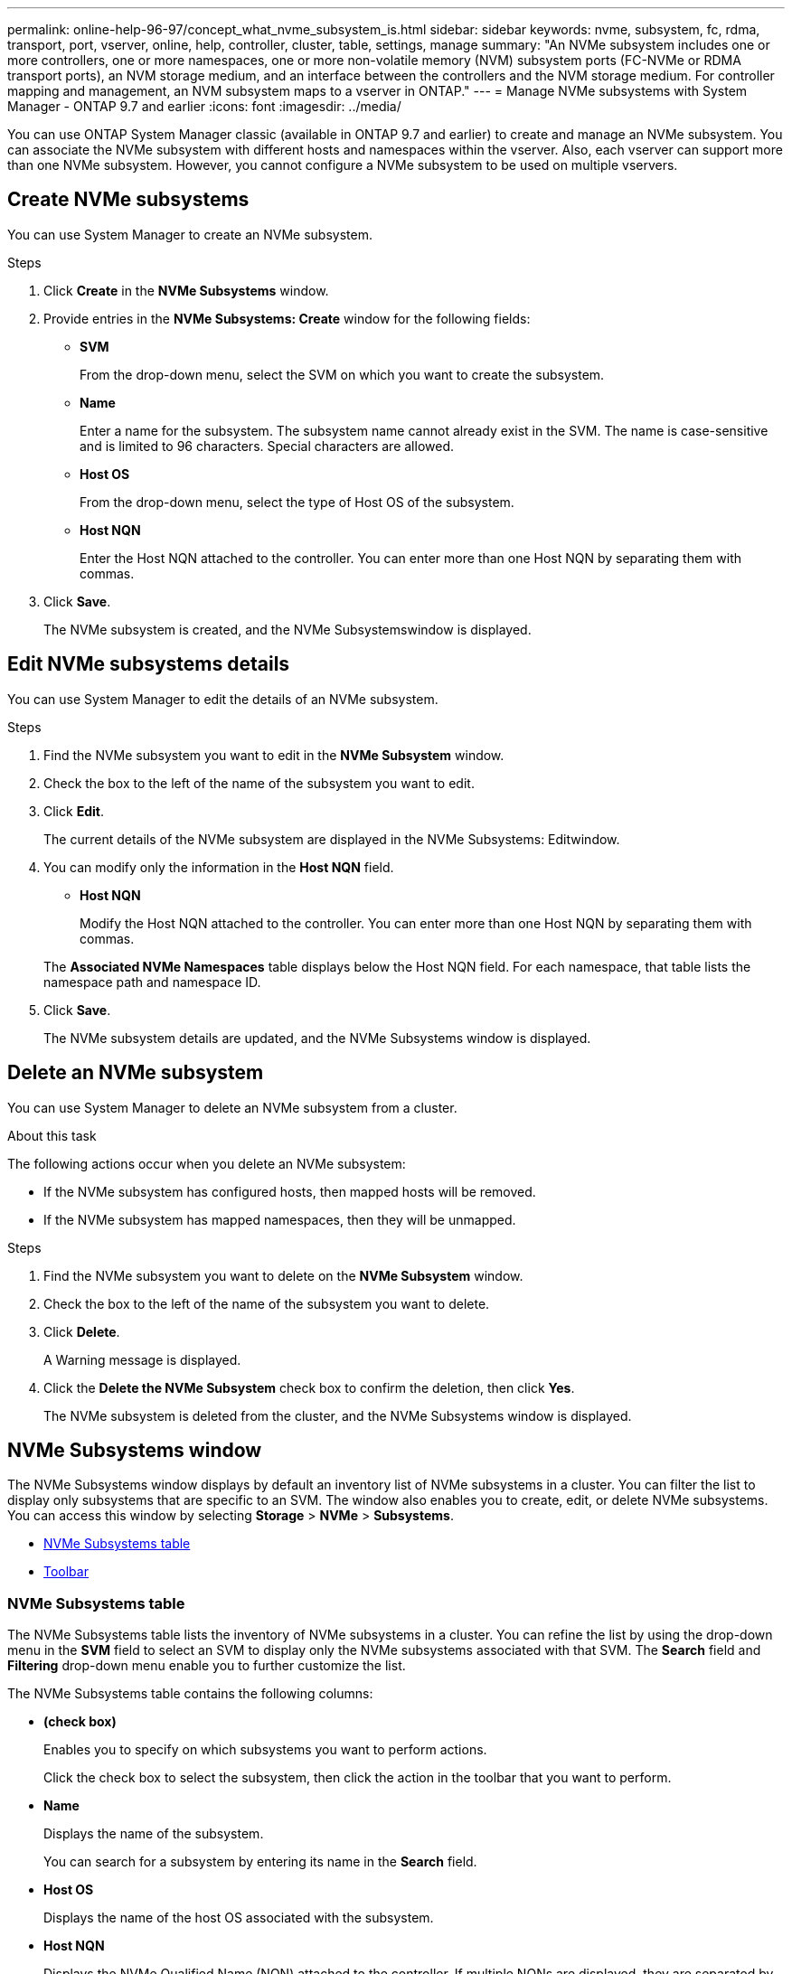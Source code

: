 ---
permalink: online-help-96-97/concept_what_nvme_subsystem_is.html
sidebar: sidebar
keywords: nvme, subsystem, fc, rdma, transport, port, vserver, online, help, controller, cluster, table, settings, manage
summary: "An NVMe subsystem includes one or more controllers, one or more namespaces, one or more non-volatile memory (NVM) subsystem ports (FC-NVMe or RDMA transport ports), an NVM storage medium, and an interface between the controllers and the NVM storage medium. For controller mapping and management, an NVM subsystem maps to a vserver in ONTAP."
---
= Manage NVMe subsystems with System Manager - ONTAP 9.7 and earlier
:icons: font
:imagesdir: ../media/

[.lead]

You can use ONTAP System Manager classic (available in ONTAP 9.7 and earlier) to create and manage an NVMe subsystem. You can associate the NVMe subsystem with different hosts and namespaces within the vserver. Also, each vserver can support more than one NVMe subsystem. However, you cannot configure a NVMe subsystem to be used on multiple vservers.

== Create NVMe subsystems

You can use System Manager to create an NVMe subsystem.

.Steps

. Click *Create* in the *NVMe Subsystems* window.
. Provide entries in the *NVMe Subsystems: Create* window for the following fields:
 ** *SVM*
+
From the drop-down menu, select the SVM on which you want to create the subsystem.

 ** *Name*
+
Enter a name for the subsystem. The subsystem name cannot already exist in the SVM. The name is case-sensitive and is limited to 96 characters. Special characters are allowed.

 ** *Host OS*
+
From the drop-down menu, select the type of Host OS of the subsystem.

 ** *Host NQN*
+
Enter the Host NQN attached to the controller. You can enter more than one Host NQN by separating them with commas.
. Click *Save*.
+
The NVMe subsystem is created, and the NVMe Subsystemswindow is displayed.

== Edit NVMe subsystems details

You can use System Manager to edit the details of an NVMe subsystem.

.Steps

. Find the NVMe subsystem you want to edit in the *NVMe Subsystem* window.
. Check the box to the left of the name of the subsystem you want to edit.
. Click *Edit*.
+
The current details of the NVMe subsystem are displayed in the NVMe Subsystems: Editwindow.

. You can modify only the information in the *Host NQN* field.
 ** *Host NQN*
+
Modify the Host NQN attached to the controller. You can enter more than one Host NQN by separating them with commas.

+
The *Associated NVMe Namespaces* table displays below the Host NQN field. For each namespace, that table lists the namespace path and namespace ID.
. Click *Save*.
+
The NVMe subsystem details are updated, and the NVMe Subsystems window is displayed.

== Delete an NVMe subsystem

You can use System Manager to delete an NVMe subsystem from a cluster.

.About this task

The following actions occur when you delete an NVMe subsystem:

* If the NVMe subsystem has configured hosts, then mapped hosts will be removed.
* If the NVMe subsystem has mapped namespaces, then they will be unmapped.

.Steps

. Find the NVMe subsystem you want to delete on the *NVMe Subsystem* window.
. Check the box to the left of the name of the subsystem you want to delete.
. Click *Delete*.
+
A Warning message is displayed.

. Click the *Delete the NVMe Subsystem* check box to confirm the deletion, then click *Yes*.
+
The NVMe subsystem is deleted from the cluster, and the NVMe Subsystems window is displayed.

== NVMe Subsystems window

The NVMe Subsystems window displays by default an inventory list of NVMe subsystems in a cluster. You can filter the list to display only subsystems that are specific to an SVM. The window also enables you to create, edit, or delete NVMe subsystems. You can access this window by selecting *Storage* > *NVMe* > *Subsystems*.

* <<NVMe Subsystems table>>
* <<Toolbar>>

=== NVMe Subsystems table

The NVMe Subsystems table lists the inventory of NVMe subsystems in a cluster. You can refine the list by using the drop-down menu in the *SVM* field to select an SVM to display only the NVMe subsystems associated with that SVM. The *Search* field and *Filtering* drop-down menu enable you to further customize the list.

The NVMe Subsystems table contains the following columns:

* *(check box)*
+
Enables you to specify on which subsystems you want to perform actions.
+
Click the check box to select the subsystem, then click the action in the toolbar that you want to perform.

* *Name*
+
Displays the name of the subsystem.
+
You can search for a subsystem by entering its name in the *Search* field.

* *Host OS*
+
Displays the name of the host OS associated with the subsystem.

* *Host NQN*
+
Displays the NVMe Qualified Name (NQN) attached to the controller. If multiple NQNs are displayed, they are separated by commas.

* *Associated NVMe Namespaces*
+
Displays the number of the NVM namespaces associated with the subsystem. You can hover over the number to display the associated namespaces paths. Click on a path to display the Namespace Details window.

=== Toolbar

The toolbar is located above the column header. You can use the fields and buttons in the toolbar to perform various actions.

* *Search*
+
Enables you to search on values that might be found in the *Name* column.

* *Filtering*
+
Allows you to select from a drop-down menu that lists various methods of filtering the list.

* *Create*
+
Opens the Create NVMe Subsystem dialog box, which enables you to create an NVMe subsystem.

* *Edit*
+
Opens the Edit NVMe Subsystem dialog box, which enables you to edit an existing NVMe subsystem.

* *Delete*
+
Opens the Delete NVMe Subsystem confirmation dialog box, which enables you to delete an existing NVMe subsystem.

// 2021-12-20, Created by Aoife, sm-classic rework
// 2022-03-24, sm-classic rework
